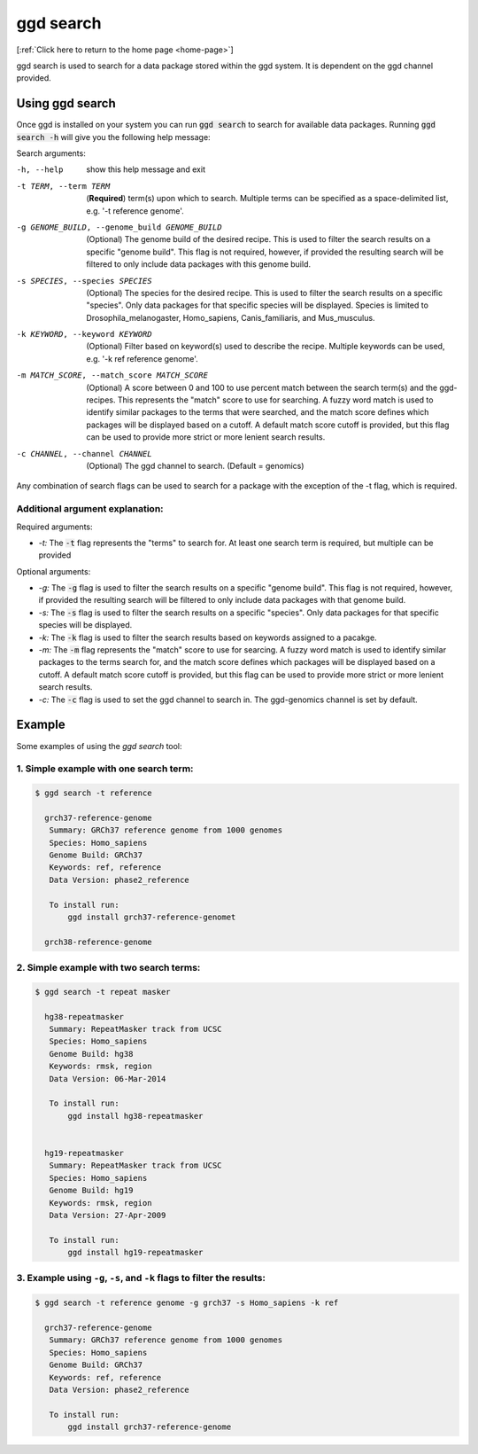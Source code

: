 .. _ggd-search:

ggd search
==========

[:ref:`Click here to return to the home page <home-page>`]

ggd search is used to search for a data package stored within the ggd system. It is dependent on the ggd channel
provided.


Using ggd search
----------------
Once ggd is installed on your system you can run :code:`ggd search` to search for available data packages.
Running :code:`ggd search -h` will give you the following help message:

Search arguments:

-h, --help                                    show this help message and exit

-t TERM, --term TERM                          (**Required**) term(s) upon which to search. Multiple terms can be
                                              specified as a space-delimited list, e.g. '-t reference genome'.

-g GENOME_BUILD, --genome_build GENOME_BUILD  (Optional) The genome build of the desired recipe. This is used
                                              to filter the search results on a specific "genome build". This
                                              flag is not required, however, if provided the resulting search
                                              will be filtered to only include data packages with this genome
                                              build.

-s SPECIES, --species SPECIES                 (Optional) The species for the desired recipe. This is used to
                                              filter the search results on a specific "species". Only data
                                              packages for that specific species will be displayed. Species is
                                              limited to Drosophila_melanogaster, Homo_sapiens, Canis_familiaris, and
                                              Mus_musculus.

-k KEYWORD, --keyword KEYWORD                 (Optional) Filter based on keyword(s) used to describe the recipe.
                                              Multiple keywords can be used, e.g. '-k ref reference genome'.

-m MATCH_SCORE, --match_score MATCH_SCORE     (Optional) A score between 0 and 100 to use percent match between
                                              the search term(s) and the ggd-recipes. This represents the "match"
                                              score to use for searching. A fuzzy word match is used to identify
                                              similar packages to the terms that were searched, and the match
                                              score defines which packages will be displayed based on a cutoff.
                                              A default match score cutoff is provided, but this flag can be
                                              used to provide more strict or more lenient search results.

-c CHANNEL, --channel CHANNEL
                                              (Optional) The ggd channel to search. (Default = genomics)


Any combination of search flags can be used to search for a package with the exception of the -t flag, which is required.

Additional argument explanation: 
++++++++++++++++++++++++++++++++

Required arguments:

* *-t:* The :code:`-t` flag represents the "terms" to search for. At least one search term is required, but multiple can be provided 

Optional arguments:

* *-g:* The :code:`-g` flag is used to filter the search results on a specific "genome build". This flag is not required, however, if 
  provided the resulting search will be filtered to only include data packages with that genome build.
* *-s:* The :code:`-s` flag is used to filter the search results on a specific "species". Only data packages for that specific species 
  will be displayed.
* *-k:* The :code:`-k` flag is used to filter the search results based on keywords assigned to a pacakge. 
* *-m:* The :code:`-m` flag represents the "match" score to use for searcing. A fuzzy word match is used to identify similar packages
  to the terms search for, and the match score defines which packages will be displayed based on a cutoff. A default match score
  cutoff is provided, but this flag can be used to provide more strict or more lenient search results.
* *-c:* The :code:`-c` flag is used to set the ggd channel to search in. The ggd-genomics channel is set by default.



Example
-------
Some examples of using the `ggd search` tool:

1. Simple example with one search term:
+++++++++++++++++++++++++++++++++++++++

.. code-block:: bash

    $ ggd search -t reference

      grch37-reference-genome
       Summary: GRCh37 reference genome from 1000 genomes
       Species: Homo_sapiens
       Genome Build: GRCh37
       Keywords: ref, reference
       Data Version: phase2_reference

       To install run:
           ggd install grch37-reference-genomet

      grch38-reference-genome


2. Simple example with two search terms:
++++++++++++++++++++++++++++++++++++++++

.. code-block:: bash

    $ ggd search -t repeat masker

      hg38-repeatmasker
       Summary: RepeatMasker track from UCSC
       Species: Homo_sapiens
       Genome Build: hg38
       Keywords: rmsk, region
       Data Version: 06-Mar-2014

       To install run:
           ggd install hg38-repeatmasker


      hg19-repeatmasker
       Summary: RepeatMasker track from UCSC
       Species: Homo_sapiens
       Genome Build: hg19
       Keywords: rmsk, region
       Data Version: 27-Apr-2009

       To install run:
           ggd install hg19-repeatmasker


3. Example using ``-g``, ``-s``, and ``-k`` flags to filter the results:
++++++++++++++++++++++++++++++++++++++++++++++++++++++++++++++++++++++++

.. code-block:: bash

    $ ggd search -t reference genome -g grch37 -s Homo_sapiens -k ref

      grch37-reference-genome
       Summary: GRCh37 reference genome from 1000 genomes
       Species: Homo_sapiens
       Genome Build: GRCh37
       Keywords: ref, reference
       Data Version: phase2_reference

       To install run:
           ggd install grch37-reference-genome
